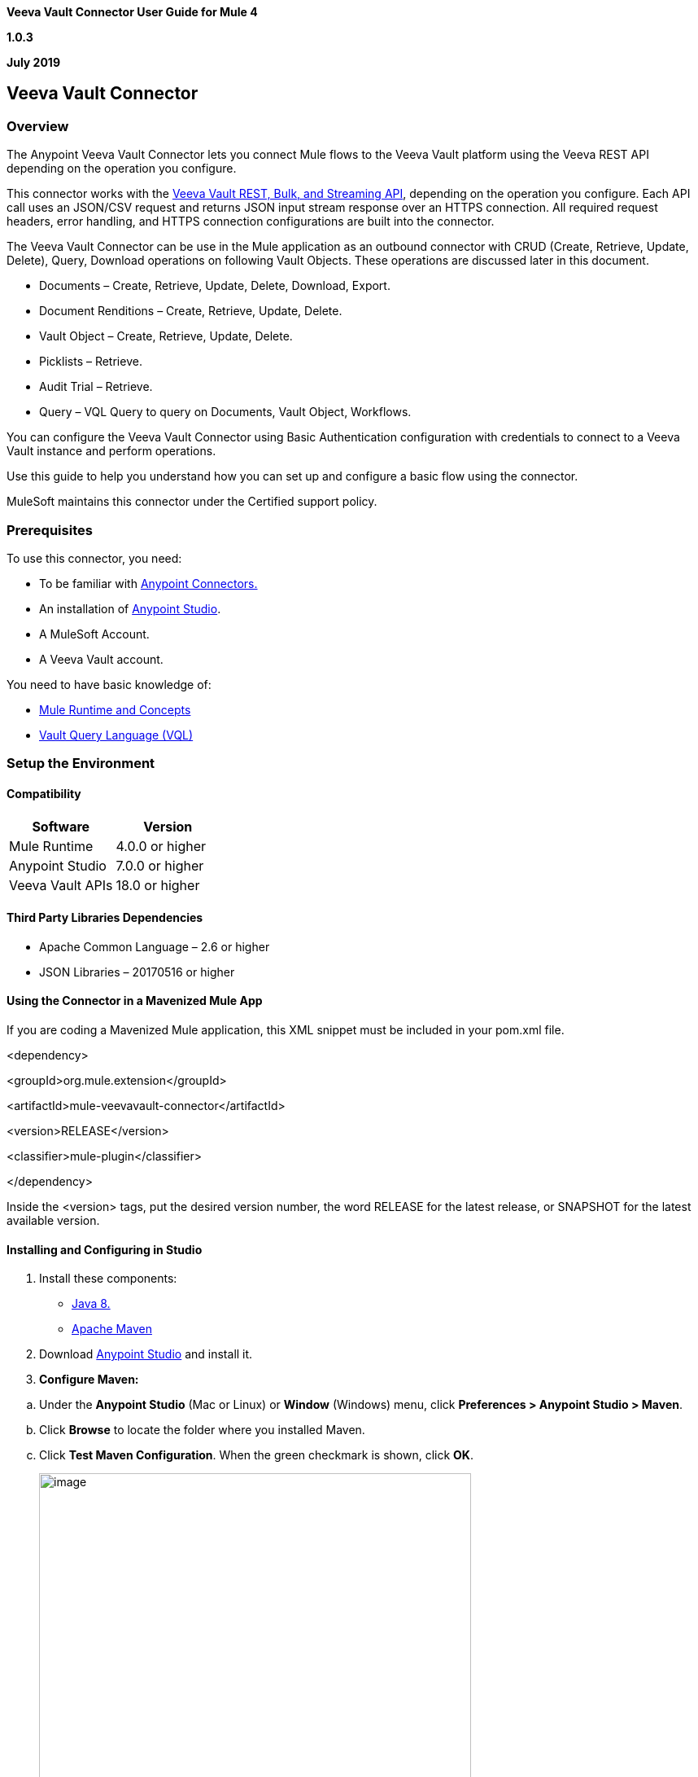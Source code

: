 *Veeva Vault Connector User Guide for Mule 4*

*1.0.3*

*July 2019*

== Veeva Vault Connector

=== Overview

The Anypoint Veeva Vault Connector lets you connect Mule flows to the Veeva Vault platform using the Veeva REST API depending on the operation you configure.

This connector works with the https://developer.veevavault.com/api/19.1/#authentication[Veeva Vault REST, Bulk, and Streaming API], depending on the operation you configure. Each API call uses an JSON/CSV request and returns JSON input stream response over an HTTPS connection. All required request headers, error handling, and HTTPS connection configurations are built into the connector.

The Veeva Vault Connector can be use in the Mule application as an outbound connector with CRUD (Create, Retrieve, Update, Delete), Query, Download operations on following Vault Objects. These operations are discussed later in this document.

* Documents – Create, Retrieve, Update, Delete, Download, Export.
* Document Renditions – Create, Retrieve, Update, Delete.
* Vault Object – Create, Retrieve, Update, Delete.
* Picklists – Retrieve.
* Audit Trial – Retrieve.
* Query – VQL Query to query on Documents, Vault Object, Workflows.

You can configure the Veeva Vault Connector using Basic Authentication configuration with credentials to connect to a Veeva Vault instance and perform operations.

Use this guide to help you understand how you can set up and configure a basic flow using the connector.

MuleSoft maintains this connector under the Certified support policy.

=== Prerequisites

To use this connector, you need:

* To be familiar with https://docs.mulesoft.com/release-notes/connector/anypoint-connector-release-notes#mule_4[Anypoint Connectors.]
* An installation of https://docs.mulesoft.com/studio/7.3/to-download-and-install-studio[Anypoint Studio].
* A MuleSoft Account.
* A Veeva Vault account.

You need to have basic knowledge of:

* https://docs.mulesoft.com/mule-runtime/4.2/[Mule Runtime and Concepts]
* https://developer.veevavault.com/vql/#introduction-to-vault-queries[Vault Query Language (VQL)]

=== Setup the Environment

==== Compatibility

[cols=",",options="header",]
|===
|*Software* |*Version*
|Mule Runtime |4.0.0 or higher
|Anypoint Studio |7.0.0 or higher
|Veeva Vault APIs |18.0 or higher
|===

==== Third Party Libraries Dependencies

* Apache Common Language – 2.6 or higher
* JSON Libraries – 20170516 or higher

==== Using the Connector in a Mavenized Mule App

If you are coding a Mavenized Mule application, this XML snippet must be included in your pom.xml file.

<dependency>

<groupId>org.mule.extension</groupId>

<artifactId>mule-[.underline]#veevavault#-connector</artifactId>

<version>RELEASE</version>

<classifier>mule-[.underline]#plugin#</classifier>

</dependency>

Inside the <version> tags, put the desired version number, the word RELEASE for the latest release, or SNAPSHOT for the latest available version.

==== Installing and Configuring in Studio

[arabic]
. Install these components:

* https://www.oracle.com/technetwork/java/javase/downloads/jdk8-downloads-2133151.html[Java 8.]
* https://maven.apache.org/download.cgi[Apache Maven]

[arabic, start=2]
. Download https://docs.mulesoft.com/studio/7.3/to-download-and-install-studio[Anypoint Studio] and install it.
. *Configure Maven:*

[loweralpha]
. Under the *Anypoint Studio* (Mac or Linux) or *Window* (Windows) menu, click *Preferences > Anypoint Studio > Maven*.
. Click *Browse* to locate the folder where you installed Maven.
. Click *Test Maven Configuration*. When the green checkmark is shown, click *OK*.
+
image:media/user-guide/image2.png[image,width=531,height=386]

[arabic, start=4]
. *Install the Connector from https://docs.mulesoft.com/exchange/[Anypoint Exchange].*

[loweralpha]
. In Anypoint Studio, click the Exchange icon image:media/user-guide/image3.png[image,width=19,height=18] in the taskbar.
. Click *Login* in the Exchange popup and Sign in.
+
*Note:* To complete this step, you must have a Mulesoft account. You can create an account on the https://anypoint.mulesoft.com/login/#/signin[Mulesoft Sign up] page.
. Enter _Veeva Vault_ in the search box and hit Enter.
. Click *Veeva Vault* Connection and then click Install
. Follow the remaining instructions to complete the installation of the connector.
. In Anypoint Studio click Help > Installation Details.
. Verify Veeva Vault connector appears in the list of installed software.
+
*Note:* The steps in the version of Anypoint Studio on your system might be different to the ones described here.

For information about installing connectors, see https://docs.mulesoft.com/connectors/[Installing Connectors]

When Studio has an update, a message displays in the lower right corner, which you can click to install the update.

==== Configuration:

You can configure the connector to connect to Veeva Vault using *Basic Authentication*

*Basic Authentication*

[arabic]
. Drag and drop the any of connector operation to the Studio Canvas.
. Click on icon image:media/user-guide/image4.png[image,width=21,height=21] of Connector configuration to create global element for the connector configurations.
+
image:media/user-guide/image5.png[image,width=601,height=54]
. Set these fields:

*Username Password Authentication:*

image:media/user-guide/image6.png[image,width=579,height=183]

[cols=",",options="header",]
|===
|*Field* |*Description*
|*Name* |Enter a name for this configuration to reference it later.
|*Vault URL* |Enter Veeva Vault instance URL.
|*Username* |Enter the Veeva Vault instance username.
|*Password* |Enter the corresponding password.
|*Version* |Enter the Veeva Vault instance version (e.g: v19.1)
|*Client Id* |Enter Client Id in format mulesoft-\{organisation}-\{server}-connector to send with each request in header for tracking purpose. E.g : mulesoft-abcpharma-clinicalprod-connector
|===

In the images above, the placeholder values refer to a configuration file placed in the folder (src/main/resources) of your project. You can either hardcode your credentials into the global configuration properties or reference a configuration file that contains these values. For simpler maintenance and better re-usability of your project, Mule recommends that you use a configuration file. Keeping these values in a separate file is useful if you need to deploy to different environments, such as production, development, and QA, where your access credentials differ. E.g. Below is an example snippet of configuration.yaml file under folder (src/main/resources/config)

--------------------
	#Veeva Vault details
	veeva:
		vaultURL: "https://xxxx-xxxx.veevavault.com"
		username: "someone@example.com"
		password: "xxxxxxx"
		version : "v19.1"
		clientId: "veeva-clinical-mulesoft-connector"
--------------------	

The Connection Configuration will do Basic Authentication which will accept required parameters – Vault URL, Username, Password to perform connection with Veeva Vault instance to retrieve Session. The retrieved session will be used for each operation configured in Mule application for sending request.

*Burst API Limit Exceed Profile:*

The Burst API limit exceed profile configuration (*Connector Configuration > Advanced Tab*) to act upon if Burst API limit of Veeva Vault API is exceeded or reach threshold configure.

By default, this option is enabled. If Burst API Limit Exceed Profile is enabled, then connector will evaluate Veeva APIs response header (*X-VaultAPI-BurstLimitRemaining*) value with API Limit threshold specified value. At Vault API burst limit remaining value exceed or reach this threshold value, the connector will wait for specified Wait time to roll over the Burst Limit Remaining in 5 minutes window.

Below is an example from the application logs showing a warning message at *2019-06-06 10:34:45,096* and subsequently waiting for *5 minutes* before re-running as shown in the next message after 5 minutes at *2019-06-06 10:39:45,098.*

--------------------

WARN 2019-06-06 10:34:45,096 [[MuleRuntime].io.27: [veevavault-connector-demo].get-documents-operationFlow.BLOCKING @2dd2ffaf] [event: 99716950-8818-11e9-90e2-d61515f42856] org.mule.extension.veevavault.internal.service.HttpRequestService: Burst API Limit remaining calls [1997] has exceeded/reached an API Limit Profile threshold set as [1997]. As per API Limit Profile, Veeva Vault Connector will wait for [5] MINUTES.

WARN 2019-06-06 10:39:45,098 [[MuleRuntime].io.27: [veevavault-connector-demo].get-documents-operationFlow.BLOCKING @2dd2ffaf] [event: 99716950-8818-11e9-90e2-d61515f42856] org.mule.extension.veevavault.internal.operations.VeevaVaultOperations: Properties or Fields is not available for api [/api/v18.2/metadata/objects/documents/types/site_management__c] , will use input list [[name__v, type__v, subtype__v, classification__v, lifecycle__v, status__v, study__v, product__v, id]] if configured to build VQL query

INFO 2019-06-06 10:39:45,098 [[MuleRuntime].io.27: [veevavault-connector-demo].get-documents-operationFlow.BLOCKING @2dd2ffaf] [event: 99716950-8818-11e9-90e2-d61515f42856] org.mule.extension.veevavault.internal.pagination.GetDocumentsPagingProvider: Query Build :: SELECT name__v, type__v, subtype__v, classification__v, lifecycle__v, status__v, study__v, product__v, id FROM documents WHERE name__v= 'F22611234--6764'

INFO 2019-06-06 10:39:46,024 [[MuleRuntime].io.27: [veevavault-connector-demo].get-documents-operationFlow.BLOCKING @2dd2ffaf] [event: 99716950-8818-11e9-90e2-d61515f42856] org.mule.extension.veevavault.internal.service.HttpRequestService: Response received for sync http request :: 'https://[vault-domain]/api/v18.2/query?q=SELECT+name__v%2C+type__v%2C+subtype__v%2C+classification__v%2C+lifecycle__v%2C+status__v%2C+study__v%2C+product__v%2C+id+FROM+documents+WHERE+name__v%3D+%27F22611234--6764%27++LIMIT+1000+OFFSET+0' in 925 milliseconds.

--------------------

image:media/user-guide/image7.png[image,width=557,height=126]

[cols=",",options="header",]
|===
|*Field* |*Description*
|*API Limit Threshold* |Enter API threshold limit that Veeva API Burst limit reached or exceed this threshold, connector will wait for specified wait time. Default is 200.
|*Wait Time* |Enter Wait time for connector to wait if API Limit threshold is reached or exceeded. Default is 5 mins.
|*Time Unit* |Select time unit for wait time. Default is MINUTES.
|===

*Daily API Limit Exceed Profile:*

The Daily API limit exceed profile configuration (*Connector Configuration > Advanced Tab*) to act upon if Daily API limit of Veeva Vault API is exceeded or reach threshold configure. The Daily limit is the total numbers of API calls within any 24-hour window on a daily rolling basis.

By default, this option is enabled. If the Daily API Limit Exceed Profile is enabled, then connector will evaluate Veeva APIs response header (*X-VaultAPI-DailyLimitRemaining*) value with API Limit threshold specified value, the connector will throw an exception indicating the Daily API Limit is exceeded, the exception will continue for each and every jobs/request created until daily limit is reset or roll over next day.

Below is an example logs recorded which shows warning at *2019-06-06 10:47:31,698,* then an error is thrown at *2019-06-06 10:47:31,699.*

--------------------

WARN 2019-06-06 10:47:31,698 [[MuleRuntime].io.44: [veevavault-connector-demo].get-documents-operationFlow.BLOCKING @108e7f43] [event: 624cfa50-881a-11e9-90e2-d61515f42856] org.mule.extension.veevavault.internal.service.HttpRequestService: Veeva Daily API Limit remaining calls [10000] has exceeded/reached an Daily API Limit Profile threshold set as [10000]. As per API Limit Profile, Veeva Vault Connector will throw an exception.

ERROR 2019-06-06 10:47:31,699 [[MuleRuntime].io.44: [veevavault-connector-demo].get-documents-operationFlow.BLOCKING @108e7f43] [event: 624cfa50-881a-11e9-90e2-d61515f42856] org.mule.extension.veevavault.internal.service.HttpRequestService: Exception caught while processing Sync request ::: https://xxxxx-xxxxx.veevavault.com/api/v19.1/metadata/vobjects/site__v, Exception ::: \{"responseStatus":"FAILURE","errors":[\{"type":"API_LIMIT_EXCEED","message":"The Veeva Vault Connector has reached/exceeded daily API limit remaining calls [10000]. The configured daily api limit threshold is (10000)"}]}

ERROR 2019-06-06 10:47:31,767 [[MuleRuntime].io.44: [veevavault-connector-demo].get-documents-operationFlow.BLOCKING @108e7f43] [event: 624cfa50-881a-11e9-90e2-d61515f42856] org.mule.runtime.core.internal.exception.OnErrorPropagateHandler:

**********************************************************************************

Message : An error occurred from the Veeva Vault API.

Error Code: API_LIMIT_EXCEED.

Original Error Message: The Veeva Vault Connector has reached/exceeded daily API limit remaining calls [10000]. The configured daily api limit threshold is (10000).

Error type : VEEVAVAULT:API_LIMIT_EXCEED

**********************************************************************************
--------------------

image:media/user-guide/image8.png[image,width=560,height=80]

[cols=",",options="header",]
|===
|*Field* |*Description*
|*API Limit Threshold* |Enter API threshold limit that Veeva API Burst limit reached or exceed this threshold, connector will wait for specified wait time. Default is 10000.
|===

*Response Timeout:*

The maximum time in milliseconds that the connector will wait for the Veeva Vault response. If time elapse will throw Timeout Exception. By default, is 10,000 milliseconds.

image:media/user-guide/image9.png[image,width=558,height=31]

[cols=",",options="header",]
|===
|*Field* |*Description*
|*Response Timeout* |Enter timeout value for connector to wait for response from Veeva Vault instance. Default is 30 seconds.
|===

=== Use the Connector in a Mule Flow:

Following are the list of operations with the connector:

*Documents*

* link:#create-documents[*Create Documents*]
* link:#get-documents[*Get Documents*]
* link:#delete-documents[*Delete Documents*]
* link:#update-documents[*Update Documents*]
* link:#download-document[*Download Document*]
* link:#export-documents[*Export Documents*]

*Document Renditions*

* link:#create-document-renditions[*Create Document Renditions*]
* link:#get-document-renditions[*Get Document Renditions*]
* link:#delete-document-renditions[*Delete Document Renditions*]

*Vault Objects*

* link:#create-object-records[*Create Object Records*]
* link:#get-object-records[*Get Object Records*]
* link:#delete-object-records[*Delete Object Records*]
* link:#update-object-records[*Update Object Records*]

*VQL Query*

* link:#query[*Query*]

*Picklists*

* link:#get-picklists[*Get Picklists*]

*Audit*

* link:#get-audit-details[*Get Audit Details*]

==== Create Documents

The Create Documents operation allows to create single or multiple document(s) with provided document metadata in CSV or JSON format. Make sure you have uploaded document files on Vault FTP server location for document content to attach with created documents.

*Configurations:*

*Connector Configuration:*

image:media/user-guide/image5.png[image,width=601,height=54]

Follow the instructions mentioned in *link:#configuration[Connector Configuration]*

*Operation Configuration:*

image:media/user-guide/image10.png[image,width=601,height=90]

[cols=",",options="header",]
|===
|Field |Description
|*Metadata Format* |Select CSV or JSON option to accept document metadata in specified format.
|*Document Metadata* |Document Metadata payload with required metadata either in CSV or JSON format. Make sure payload would be in format as specified in Metadata format field.
|*Input* a|
You can find following list of document metadata required to create document(s) on vault. Make sure payload should have mandatory metadata as per vault.

image:media/user-guide/image11.png[image,width=283,height=326]

|*Output* a|
You can find create documents operation output status or response from vault.

image:media/user-guide/image12.png[image,width=297,height=213]

|===

==== Get Documents

The Get Documents operation allows to retrieve document details based on document type, subtype and classification selected. Using selected type, subtype and classification it fetches document properties metadata and builds VQL queries dynamically. The VQL query is then executed on Vault to retrieve document details. Place For-Each/Splitter element after this Operation to fetch each document data (page) sequentially.

Note – The output of the operation would be in pagination mechanism, please refer to link:#streaming-and-pagination[*Streaming and Pagination*] for more details.

The document type, subtype and classification are optional, if none are selected then document properties metadata are fetched using API (*/api/\{version}/metadata/objects/documents/properties*) and VQL Query is built based on document metadata properties added/inserted in Document Properties list, if metadata properties are not provided then all queryable document properties is used in VQL and executed.

*Configurations:*

*Connector Configuration:*

image:media/user-guide/image5.png[image,width=601,height=54]

Follow the instructions mentioned in *link:#configuration[Connector Configuration]*

*Operation Configuration:*

image:media/user-guide/image13.png[image,width=601,height=356]

[cols=",",options="header",]
|===
|Fields |Description
|*Type (Optional)* |Click on icon image:media/user-guide/image14.png[image,width=22,height=22] to retrieve Document Types from vault. Select a document type from the list to retrieve document properties.
|*Subtype (Optional)* |Click on icon image:media/user-guide/image14.png[image,width=22,height=22] to retrieve Document Subtypes from vault. Select a document subtype from the list to retrieve document properties.
|*Classification (Optional)* |Click on icon image:media/user-guide/image14.png[image,width=22,height=22] to retrieve Document Classification from vault. Select a document classification from the list to retrieve document properties.
|*Document Properties (Optional)* |Insert document properties as per business requirement and these properties will be used to build a VQL query to execute on vault.
|*WHERE Clause* |Insert a https://developer.veevavault.com/vql/#introduction-to-vault-queries[VQL] WHERE clause (without using keyword WHERE) conditions as per business requirement and it will be appended to dynamically to build VQL query to execute on vault. *E.g classification__v = ‘study_set_up_worksheet__c’*
|*Fetch Size* |Provide number of records per page. Default is 100.
|*Batch Size* |Provide number of pages per batch. Default is 10.
|*Input* |N/A
|*Output* a|
You can find list of queryable document properties retrieved from vault. If document properties list is provided, then specified properties detail would retrieve and result in operation output. Default would be list of all queryable properties.

image:media/user-guide/image15.png[image,width=288,height=313]

|===

==== Delete Documents

The Delete Documents operation allows to delete document single or multiple document(s) with bulk API using CSV or JSON format input metadata.

*Configurations:*

*Connector Configuration:*

image:media/user-guide/image5.png[image,width=601,height=54]

Follow the instructions mentioned in *link:#configuration[Connector Configuration]*

*Operation Configuration:*

image:media/user-guide/image16.png[image,width=601,height=90]

[cols=",",options="header",]
|===
|Field |Description
|*Metadata Format* |Select CSV or JSON option to accept document metadata in specified format.
|*Document Metadata* |Document Metadata payload with required metadata either in CSV or JSON format.
|*Input* a|
You can find following list of document metadata required to delete document(s) on vault.

image:media/user-guide/image17.png[image,width=301,height=55]

|*Output* a|
You can find delete documents operation output status or response from vault.

image:media/user-guide/image18.png[image,width=300,height=147]

|===

==== Update Documents

The Update Documents operation allows to update bulk document(s) with provided editable metadata in payload either in CSV or JSON format.

*Configurations:*

*Connector Configuration:*

image:media/user-guide/image5.png[image,width=601,height=54]

Follow the instructions mentioned in *link:#configuration[Connector Configuration]*

*Operation Configuration:*

image:media/user-guide/image19.png[image,width=601,height=95]

[cols=",",options="header",]
|===
|Field |Description
|*Metadata Format* |Select CSV or JSON option to accept document metadata in specified format.
|*Document Metadata* |Document Metadata payload with required editable metadata either in CSV or JSON format. Make sure payload would be in format as specified in Metadata format field.
|*Input* a|
You can find following list of editable document metadata to update document(s) on vault. Make sure payload should have only editable metadata as per vault.

image:media/user-guide/image20.png[image,width=286,height=343]

|*Output* a|
You can find create documents operation output status or response from vault.

image:media/user-guide/image21.png[image,width=303,height=148]

|===

==== Download Document

The Download Document allows to download latest or specified version of document file from vault and save to specified file system path.

*Configurations:*

*Connector Configuration:*

image:media/user-guide/image5.png[image,width=601,height=54]

Follow the instructions mentioned in *link:#configuration[Connector Configuration]*

*Operation Configuration:*

image:media/user-guide/image22.png[image,width=536,height=160]

[cols=",",options="header",]
|===
|Field |Description
|*Document Id* |Provide document Id whose document file need to download.
|*File Path* |Provide an absolute directory path at which downloaded file will be save.
|*Major version* |Optional, if not provided latest version is download otherwise specified version.
|*Minor version* |Optional, if not provided latest version is download otherwise specified version.
|*Lock Document* |Set to true to Check Out this document before retrieval. Default is false.
|===

==== Export Documents

An Export Documents operation allows to query a set of documents for export to your vault’s FTP Staging server. It is recommended to use Export Documents operation is separate asynchronous flow using Async Scope and passing payload with document ids. Using asynchronously the operation executes in separate flow thread, will wait for specified polling interval to poll the Job status until it gets successful while the main flow continues its process.

The exported documents are stored on FTP Staging area in folder hierarchy structure – *\{root}/\{userId}/\{jobId}/\{documentIds}/\{versions}.* For example, following is job status response:

--------------------
	{
		"data": {
		"run_end_date": "2019-05-22T10:48:57.000Z",
		"run_start_date": "2019-05-22T10:48:56.000Z",
		"method": "POST",
		"links": [
			{
				"method": "GET",
				"rel": "self",
				"href": "/api/v18.2/services/jobs/34931",
				"accept": "application/json"
			}
		],
		"id": 34931,
		"created_date": "2019-05-22T10:48:55.000Z",
		"created_by": 2888511,
		"status": "SUCCESS"
		},
		"responseStatus": "SUCCESS"
	}
--------------------

The above example shows *‘id’* (which is a JobId) and *‘created_by’* (which is an userId), so folder path on staging server would be like *– \{root}/34931/u2888511/\{documentIds}/\{versions}.*

*root* – Its root location of staging server.

*userId* – It’s a *created_by* prefix with ‘*u*’. In above case is *u2888511.*

*jobId* – It’s an ‘*id’.* In above case is *34931.*

*documentIds –* The N number of folders with name as documentIds which are passed to export documents operation. The number of folders would be number of documentIds sent to export documents operation.

*versions –* A version folders with name as document versions number and can be multiple version folders associated with document.

*Configurations:*

*Connector Configuration:*

image:media/user-guide/image5.png[image,width=601,height=54]

Follow the instructions mentioned in *link:#configuration[Connector Configuration]*

*Operation Configuration:*

image:media/user-guide/image23.png[image,width=601,height=221]

[cols=",",options="header",]
|===
|Field |Description
|*Metadata Format* |Select CSV or JSON option to accept metadata document Id in specified format.
|*Document Metadata* |Document Metadata payload contains document Ids in either in CSV or JSON format. Make sure payload would be in format as specified in Metadata format field.
|*Source* |Optional, to exclude source files set to false. Default is true.
|*Renditions* |Optional, to include renditions set to true. Default is false.
|*All Versions* |Optional, to include all versions or latest version set to true. Default is false.
|*Polling Interval* |Optional, to polls vault at specified interval in seconds until job is successful. Default is 10 seconds.
|*Input* a|
You can find following input document metadata required to export document(s) from vault to FTP staging server. Make sure payload should have mandatory metadata as per vault.

image:media/user-guide/image24.png[image,width=297,height=90]

|*Output* a|
You can find export documents job status response under output tab.

image:media/user-guide/image25.png[image,width=288,height=256]

|===

==== Create Document Renditions:

The Create Document Renditions operation allows to add document renditions in bulk. Your vault must be in Migration Mode before using this operation. It takes maximum CSV input data of size 1GB with value in standard UTF-8 encoded.

*Configurations:*

*Connector Configuration:*

image:media/user-guide/image5.png[image,width=601,height=54]

Follow the instructions mentioned in *link:#configuration[Connector Configuration]*

*Operation Configuration:*

image:media/user-guide/image10.png[image,width=601,height=90]

[cols=",",options="header",]
|===
|Field |Description
|*Metadata Format* |Select CSV or JSON option to accept document metadata in specified format.
|*Document Metadata* |Document Metadata payload with required metadata either in CSV or JSON format. Make sure payload would be in format as specified in Metadata format field.
|*Input* a|
You can find following list of document metadata required in payload under Input tab of operation.

image:media/user-guide/image26.png[image,width=280,height=188]

|*Output* a|
You can find following operation output or response under Output tab.

image:media/user-guide/image27.png[image,width=283,height=202]

|===

==== Get Document Renditions

The Get Document Renditions operation allows to retrieve document renditions detail.

*Configurations:*

*Connector Configuration:*

image:media/user-guide/image5.png[image,width=601,height=54]

Follow the instructions mentioned in *link:#configuration[Connector Configuration]*

*Operation Configuration:*

image:media/user-guide/image28.png[image,width=601,height=61]

[cols=",",options="header",]
|===
|Field |Description
|*Document Metadata* |Document Id in payload either in CSV or JSON format.
|*Input* a|
You can see document Id required in payload under Input tab of operation to retrieve document renditions details

image:media/user-guide/image29.png[image,width=293,height=38]

|*Output* a|
You can find following operation output or response under Output tab.

image:media/user-guide/image30.png[image,width=300,height=145]

|===

==== Delete Document Renditions

The Delete Document Renditions operation allows to delete document renditions in bulk using CSV or JSON format input metadata.

*Configurations:*

*Connector Configuration:*

image:media/user-guide/image5.png[image,width=601,height=54]

Follow the instructions mentioned in *link:#configuration[Connector Configuration]*

*Operation Configuration:*

image:media/user-guide/image16.png[image,width=601,height=90]

[cols=",",options="header",]
|===
|Field |Description
|*Metadata Format* |Select CSV or JSON option to accept document metadata in specified format.
|*Document Metadata* |Document Metadata payload with required metadata either in CSV or JSON format.
|*Input* a|
You can find following list of document metadata required to create document(s) on vault. Make sure payload should have mandatory metadata as per vault.

image:media/user-guide/image31.png[image,width=283,height=122]

|*Output* a|
You can find delete document renditions operation output status or response from vault.

image:media/user-guide/image32.png[image,width=285,height=208]

|===

==== Create Object Records

The Create Object Records operation allows to create bulk object records for selected vault object with provided object metadata in CSV or JSON format.

*Configurations:*

*Connector Configuration:*

image:media/user-guide/image5.png[image,width=601,height=54]

Follow the instructions mentioned in *link:#configuration[Connector Configuration]*

*Operation Configuration:*

image:media/user-guide/image33.png[image,width=601,height=112]

[cols=",",options="header",]
|===
|Field |Description
|*Object Name* |Click on icon image:media/user-guide/image14.png[image,width=22,height=22] to retrieve vault object list. Select the object name from the list to create records for selected object.
|*Metadata Format* |Select CSV or JSON option to accept object metadata in specified format.
|*Object Metadata* |Object fields payload with required metadata either in CSV or JSON format. Make sure payload would be in format as specified in Metadata format field.
|*Input* a|
You can find following list of object metadata required to create object records.

image:media/user-guide/image34.png[image,width=283,height=330]

|*Output* a|
You can find operation output or response retrieved from vault for an object records created.

image:media/user-guide/image35.png[image,width=296,height=163]

|===

==== Get Object Records

The Get Object Records operation allows to retrieve object records detail using object metadata fields to build a VQL query dynamically and execute on vault to get Object details. Place For-Each/Splitter element after this Operation to fetch each object records (page) sequentially.

Note – The output of the operation would be in pagination mechanism, please refer to link:#_Streaming_and_Pagination[Streaming and Pagination] for more details.

*Configurations:*

*Connector Configuration:*

image:media/user-guide/image5.png[image,width=601,height=54]

Follow the instructions mentioned in *link:#configuration[Connector Configuration]*

*Operation Configuration:*

image:media/user-guide/image36.png[image,width=601,height=297]

[cols=",",options="header",]
|===
|Fields |Description
|*Vault Object* |Click on icon image:media/user-guide/image14.png[image,width=22,height=22] to retrieve vault objects list from vault. Select an object from the list to retrieve object records detail.
|*Object Fields (Optional)* |Insert object fields as per business requirement and these fields will be used to build a VQL query to execute on vault.
|*WHERE Clause* |Insert a https://developer.veevavault.com/vql/#introduction-to-vault-queries[VQL] WHERE clause (without using keyword WHERE) conditions as per business requirement and it will be appended to dynamically to build VQL query to execute on vault. *E.g study_country__v = ‘0SC000000000101’*
|*Fetch Size* |Provide number of records per page. Default is 100.
|*Batch Size* |Provide number of pages per batch. Default is 10.
|*Input* |N/A
|*Output* a|
You can find the list of object records fields to refer to add into Object fields list. If object fields list is provided, then specified fields detail returns as output. Default would be list of all fields.

image:media/user-guide/image37.png[image,width=282,height=306]

|===

==== Delete Object Records

The Delete Object Records operation allows to delete single or multiple object record(s) with bulk API using CSV or JSON format input metadata.

*Configurations:*

*Connector Configuration:*

image:media/user-guide/image5.png[image,width=601,height=54]

Follow the instructions mentioned in *link:#configuration[Connector Configuration]*

*Operation Configuration:*

image:media/user-guide/image33.png[image,width=601,height=112]

[cols=",",options="header",]
|===
|Field |Description
|*Object Name* |Click on icon image:media/user-guide/image14.png[image,width=22,height=22] to retrieve vault object list. Select the object name from the list to delete object records for selected object.
|*Metadata Format* |Select CSV or JSON option to accept document metadata in specified format.
|*Object Metadata* |Object fields payload with required metadata either in CSV or JSON format. Make sure payload would be in format as specified in Metadata format field.
|*Input* a|
You can find following list of object metadata required to delete object records.

image:media/user-guide/image38.png[image,width=300,height=70]

|*Output* a|
You can find operation output or response retrieved from vault for an object records deleted.

image:media/user-guide/image39.png[image,width=303,height=110]

|===

==== Update Object Records

The Update Object Records operation allows to update object records of specified vault object.

*Configurations:*

*Connector Configuration:*

image:media/user-guide/image5.png[image,width=601,height=54]

Follow the instructions mentioned in *link:#configuration[Connector Configuration]*

*Operation Configuration:*

image:media/user-guide/image33.png[image,width=601,height=112]

[cols=",",options="header",]
|===
|Field |Description
|*Object Name* |Click on icon image:media/user-guide/image14.png[image,width=22,height=22] to retrieve vault object list. Select the object name from the list to update object records of vault object.
|*Metadata Format* |Select CSV or JSON option to accept object metadata in specified format.
|*Object Metadata* |Object fields payload with required metadata either in CSV or JSON format. Make sure payload would be in format as specified in Metadata format field.
|*Input* a|
You can find following list of object metadata required to create object records.

image:media/user-guide/image40.png[image,width=283,height=346]

|*Output* a|
You can find object status of an object updated as an output or response retrieved from vault under output tab of operation.

image:media/user-guide/image41.png[image,width=281,height=112]

|===

==== Query

The Query Operation allows to execute specified VQL query on Vault and retrieve result in paginated data input stream. Place For-Each/Splitter after Query Operation to fetch each record in sequence order. Note - Do not specify LIMIT and OFFSET in VQL query. These parameters are incorporated internally.

Note – The output of the operation would be in pagination mechanism, please refer to link:#_Streaming_and_Pagination[Streaming and Pagination] for more details.

*Configurations:*

*Connector Configuration:*

image:media/user-guide/image5.png[image,width=601,height=54]

Follow the instructions mentioned in *link:#configuration[Connector Configuration]*

*Operation Configuration:*

image:media/user-guide/image42.png[image,width=601,height=286]

[cols=",",options="header",]
|===
|Field |Description
|*VQL Query* a|
Enter https://developer.veevavault.com/vql/#introduction-to-vault-queries[VQL] query to send it to Vault.

*Note -- Do not specify LIMIT and OFFSET in VQL query.*

|Input Parameters a|
The input parameters are to pass parameter(s) to VQL query dynamically. The parameters should be name-value pair, payload or variables value can be pass. Eg.

____
#[\{

'table': 'site__v',

}]
____

Default parameter is *#[\{}].*

|Fetch Size |Provide number of records per page. Default is 100.
|Batch Size |Provide number of pages per batch. Default is 10.
|Input |N/A
|Output a|
You can find the specified VQL query fields in output tab of operation. It returns specified VQL query result contains pagination data.

image:media/user-guide/image43.png[image,width=305,height=145]

|===

*Use Input Parameters to Protect VQL Queries*

*The Query operation is used to retrieve documents, object, workflow information from the Vault. The primary concept of this operation is to supply a VQL query and use DataWeave to supply the parameters:*

*In the above example, input parameters are supplied as key-value pairs, which you can create by embedding a DataWeave script. Those keys are used in conjunction with the semicolon character (:) to reference a parameter value by name. This is the recommended approach for using parameters in your VQL query.*

*The alternative is to directly write ` <veevavault:vql>SELECT id, name__v, study__v FROM documents WHERE name__v = #[payload] </veevavault:vql>`, but this is a very dangerous practice that is not recommended.*

*Advantages of using input parameters to configure the WHERE clause in a SELECT statement this way:*

* *The query becomes immune to VQL injection attacks.*
* *The connector can perform optimizations that are not possible otherwise, which improves the app’s overall performance.*

==== Get Picklists

The Get Picklists operation allows to retrieve all available picklist values configured on a picklist.

*Configurations:*

*Connector Configuration:*

image:media/user-guide/image5.png[image,width=601,height=54]

*Follow the instructions mentioned in link:#configuration[Connector Configuration]*

*Operation Configuration:*

image:media/user-guide/image44.png[image,width=601,height=60]

[cols=",",options="header",]
|===
|Field |Description
|Picklist Name (Optional) |Click on icon image:media/user-guide/image14.png[image,width=22,height=22] to retrieve picklists from vault. Select a picklist name from the list to retrieve picklist values.
|Input |N/A
|Output a|
You can find picklist values with name and label as an output of Get Picklists operation.

image:media/user-guide/image45.png[image,width=284,height=91]

|===

==== Get Audit Details

The Get Audit Detail operation allows to retrieve audit details for specified audit type.

Note – The output of the operation would be in pagination mechanism, please refer to link:#_Streaming_and_Pagination[Streaming and Pagination] for more details.

*Configurations:*

*Connector Configuration:*

image:media/user-guide/image5.png[image,width=601,height=54]

*Follow the instructions mentioned in link:#configuration[Connector Configuration]*

*Operation Configuration:*

image:media/user-guide/image46.png[image,width=601,height=168]

[cols=",",options="header",]
|===
|Field |Description
|Audit Type |Click on icon image:media/user-guide/image14.png[image,width=22,height=22] to retrieve audit types from vault. Select an audit type from the list whose audit details need to retrieve.
|Start date |Optional, specify start date to retrieve audit information. This date cannot be more than 30 days ago. Dates must be YYYY-MM-DDTHH:MM:SSZ format. Dates and times are in UTC. If time is not specified, it will default to midnight (T00:00:00Z) on the specified date.
|End date |Optional, specify end date to retrieve audit information. This date cannot be more than 30 days ago. Dates must be YYYY-MM- DDTHH:MM:SSZ format. Dates and times are in UTC. If time is not specified, it will default to midnight (T00:00:00Z) on the specified date.
|Fetch Size |Provide number of records per page. Default is 100.
|Batch Size |Provide number of pages per batch. Default is 10.
|Input |N/A
|Output a|
The following selected audit type details retrieved from vault in pagination format. Make sure to use For each / Splitter to fetch each record.

image:media/user-guide/image47.png[image,width=282,height=232]

|===

=== Streaming and Pagination

All the operations (except Download Document) in connector returns an InputStream as payload with respective results based on operation output. Because of an InputStream is returned as payload Mule by default applies Streaming Strategies, please refer to https://docs.mulesoft.com/mule-runtime/4.2/streaming-about[Mule Streaming Strategies] in more details. You can find streaming strategies configuration in *Advanced* tab of connector operations.

image:media/user-guide/image48.png[image,width=601,height=124]

The following operations in connector provides pagination mechanism based on Mule standard pagination.

* link:#get-documents[Get Documents]
* link:#get-object-records[Get Object Records]
* link:#query[Query]
* link:#get-audit-details[Get Audit Details]

While using these above paginated operations make sure to place For-Each/Splitter to retrieve each object (metadata’s in JSON format) at a time. The pagination operations have fields – *Fetch Size and Batch Size.*

* *Fetch Size:* The Fetch Size is a limit number of records that can be retrieve in a page. The operation would return the pages with fetch size number of JSON object records. Note, in some cases, Veeva API’s auto-calculate fetch size (number of records on each page) based on record size accumulated exceed the standard record size. The operation will return calculated records on each page.
* *Batch Size:* The Batch Size is number of pages it would return in each batch and each page will have fetch size number of records. The operation would return number of records (metadata’s in JSON format) per batch is calculated as below, *e.g*.:
+
Fetch Size set as *1000*
+
Batch Size set as *10*
+
Total records in vault say has *100,000* records then
+
Number of pages = Total records/Fetch Size
+
= 100000/1000
+
= 100 pages.
+
Number of pages per batch = Number of pages/Batch Size
+
= 100/10
+
= 10 pages per batch.
+
Number of Records per batch = Number of pages per batch * Fetch Size
+
= 10 * 1000
+
= 10,000 records.
+
Therefore, Number of records return per batch would be 10,000 records.
+
The repeatable streams measure the buffer size in byte measurements, when handling objects the runtime measures the buffer size using instance counts.
+
In non-repeatable stream connector operation would returns stream as number of records per batch and in repeatable stream would returns all records in once, so when calculating the in-memory buffer size for repeatable auto-paging, you need to estimate how much memory space each instance takes to avoid running out of memory.

=== Demo Projects

The demo project we provide can be a starting point for your MuleSoft project. The demo project contains sample flows for these operations:

[cols=",,,",options="header",]
|===
|*Operations* |*Description* |*Use Case Template* |*Sample Code*
|Create Documents |Create Document operation creates document(s) on vault. Use this option when you want to create documents in bulk with document metadata received from external source. The documents created status is inserted into – Database. However, you can trigger to external source etc. |FileSystem to VeevaVault |link:#create-documents-example[Create Documents]
|Get Documents |Get Documents operations retrieves document details. Use this option when you want to retrieve document details based on type, subtype, classification document properties and VQL query. The document details retrieved in pagination and in order to fetch each record a For-Each element is added which will transform insert records into database. However, you can trigger to external source etc. |VeevaVault to FileSystem |link:#get-documents-example[Get Documents]
|Delete Documents |Delete Documents operation deletes documents from vault. Use this option when you want to delete documents in bulk using document Id received from external source. The documents deleted status is stored into file system. However, you can trigger/insert to external source. | |link:#delete-documents-example[Delete Documents]
|Update Documents |Update Document operation update document(s) on vault. Use this option when you want to update documents in bulk with editable document metadata received from external source. The documents updates status is stored into file system. However, you can trigger to external source etc. | |link:#update-documents-example[Update Documents]
|Create Document Renditions |Create Document Renditions operation creates document renditions on vault. Use this option when you want to create document renditions with document metadata received from external source. The document renditions created status is written into file system. However, you can store into any other entities like – Database, Trigger to external source etc. | |link:#create-document-renditions-example[Create Document Renditions]
|Get Document Renditions |Get Document Renditions operation retrieves renditions details of particular document. | |link:#_Get_Document_Renditions_2[Get Document Renditions]
|Create Object Records |Create Object Records operation creates object records of specified object in vault. Use this option when you want to create object records in bulk using object metadata received from external source. The object records created status is inserted into – Database. However, you can trigger to external source etc. |FileSystem to VeevaVault |link:#create-object-records-example[Create Object Records]
|Get Object Records |Get Object Records operation retrieves object details. Use this option when you want to retrieve object details based on object name. The object details retrieved in pagination and in order to fetch each records a For-Each element is added which will transform and insert records into database. However, you can trigger to external source etc. |VeevaVault to FileSystem |link:#_Get_Object_Records_3[Get Object Records]
|Update Object Records |Update Object Records operation updates object records of specified object in vault. Use this option when you want to update object records in bulk using object metadata received from external source. The object records updated status is stored into file system. However, you can trigger to external source etc. | |link:#update-object-records-example[Update Object Records]
|Query |Query operation to execute VQL query on vault. Use this option when you want to retrieve document, object and workflow details using VQL query. The VQL query response retrieved in pagination and in order to fetch each records a For-Each element is added which will transform and store data into file system. However, you can trigger to external sources etc. For more details on VQL please refer Veeva https://developer.veevavault.com/vql/#introduction-to-vault-queries[Vault Query Language (VQL)]. | |link:#_Query_Example[Query]
|Get Audit Details |Get Audit Details operation retrieve audit details of specified audit type. Use this option when you want to retrieve audit details of an audit type. The Audit details response retrieved in pagination and in order to fetch each records a For-Each element is added which will transform and store data into file system. However, you can trigger to external sources etc. | |link:#get-audit-details-example[Get Audit Details]
|===

*To use the demo project:*

* You must know about basic concept of Veeva Vault.
* You must know about Veeva https://developer.veevavault.com/vql/#introduction-to-vault-queries[Vault Query Language (VQL)]
* You must know Mule concepts, flow, Anypoint Studio and connectors – HTTP, Database, File. Refer to https://docs.mulesoft.com/connectors/[MuleSoft Documentation]
* You must have access to Veeva Vault instance for connector configurations:

* *Username*
* *Password*
* *Vault URL*
* *Vault version*
* *Vault Client Id (This is custom Id in format - \{company}-\{organization}-\{server}-\{component})*

* You must know about https://docs.mulesoft.com/studio/7.3/[Anypoint Studio] on how to create Mule projects.

==== Create Documents Example

To create Mule flow, follow these instructions:

* Drag and drop HTTP Listener from Mule palette to project canvas.
* Configure HTTP Listener as per your environment.
* Drag Database Select operation to fetch document metadata from table.
* Configure Database connector configuration with credentials details.
* Drag Flow Reference element to reference Sub Flow – upload-files-on-vault-ftp-server.
* Drag Transform Message component to transform document metadata in CSV format.
* Drag Create Documents operation from Veeva Vault Connector palette.
* Configure Veeva Vault connection configuration with username, password, vault url, vault version, vault client Id.
* Drag Database Bulk Insert operation to insert document created status data into table
* Drag Logger element to log information in console or log file.
* Create Sub-Flow with Logger to log information.
* For-Each element containing Read file operation and FTPS Write operation to write file on vault FTP server.
* Configure FTPS connector configuration with vault FTP server credentials details

image:media/user-guide/image49.png[image,width=601,height=193]

image:media/user-guide/image50.png[image,width=578,height=135]

*Example XML code:*

*create-documents-operationsFlow*

<flow name=__"create-documents-operationFlow"__ doc:id=__"98fe428d-3961-41e9-afaf-1cbe2b38dee5"__ >

<http:listener doc:name=__"Listener"__ doc:id=__"0ea1fb76-ca56-4b78-b1ae-de8962e737b6"__ config-ref=__"HTTP_Listener_config"__ path=__"/create-documents"__/>

<db:select doc:name=__"Select"__ doc:id=__"e5af2ee1-faf6-4397-aea8-7df1ca873abb"__ config-ref=__"Database_Config"__>

<db:sql >SELECT * FROM [.underline]#createdocuments#</db:sql>

</db:select>

<flow-ref doc:name=__"Flow Reference"__ doc:id=__"3bf8061f-c536-463f-bb98-e0d722289c73"__ name=__"upload-files-on-vault-ftp-server"__/>

<ee:transform doc:name=__"Transform Message"__ doc:id=__"ac21fdf2-9117-4201-a595-907e4dd1ea12"__ >

<ee:message >

<ee:set-payload ><![CDATA[%dw 2.0

output application/csv headerLineNumber = 0 , header = true

---

payload map ( payload01 , indexOfPayload01 ) -> \{

lifecycle__v: payload01.lifecycle__v,

study__v: payload01.study__v,

subtype__v: payload01.subtype__v,

name__v: payload01.name__v,

type__v: payload01.type__v,

classification__v: payload01.classification__v,

file: payload01.file

}]]></ee:set-payload>

</ee:message>

</ee:transform>

<veevavault:create-documents metadataFormat=__"CSV"__ doc:name=__"Create Documents"__ doc:id=__"5b98678c-1559-4827-80a9-289aad4a8873"__ config-ref=__"Veeva_Vault_Config"__/>

<db:bulk-insert doc:name=__"Bulk insert"__ doc:id=__"e8dd307e-40db-42bb-b82a-b72f6b235d00"__ config-ref=__"Database_Config"__>

<db:bulk-input-parameters ><![CDATA[#[output application/java

---

payload.data map () -> \{

'id': $.id as String,

'external_id__v': $.external_id__v as String,

'responseStatus': $.responseStatus

}]]]></db:bulk-input-parameters>

<db:sql >INSERT into documents (id, external_id__v, responseStatus) VALUES (:id, :external_id__v, :responseStatus)</db:sql>

</db:bulk-insert>

<logger level=__"INFO"__ doc:name=__"Logger"__ doc:id=__"a447ff60-8deb-471c-a1be-cc6c01dfcc29"__ />

<error-handler >

<on-error-propagate enableNotifications=__"true"__ logException=__"true"__ doc:name=__"On Error Propagate"__ doc:id=__"19d98427-1566-4f82-b694-f59cc6eb169a"__ type=__"ANY"__ >

<logger level=__"INFO"__ doc:name=__"Logger"__ doc:id=__"9c23d079-fbf2-42e7-afe2-b5186a7b9a3f"__ message=__"Flow Exception Handled -- #[payload]"__ />

</on-error-propagate>

</error-handler>

</flow>

*upload-files-on-vault-ftp-server (Subflow)*

<sub-flow name=__"upload-files-on-vault-ftp-server"__ doc:id=__"b92629e4-69ee-4d9d-a24c-753ff54eff41"__ >

<logger level=__"INFO"__ doc:name=__"Logger"__ doc:id=__"74d38eea-f86a-4482-a209-06b8fc9dcd8f"__ message=__"Starting File Upload on Vault FTP server...."__/>

<foreach doc:name=__"For Each"__ doc:id=__"1d1578a5-ea4b-40d6-8b87-b34ec778f232"__ >

<logger level=__"INFO"__ doc:name=__"Logger"__ doc:id=__"44acecd2-a655-4eee-94cc-934ab7d32b92"__ message=__"Uploading file #[payload.file] on Vault FTP server......."__ />

<file:read doc:name=__"Read"__ doc:id=__"4fad0c52-6d1c-452b-a51d-c5cfd3b2680b"__ config-ref=__"File_Config"__ path=__"test-file.txt"__/>

<logger level=__"INFO"__ doc:name=__"Logger"__ doc:id=__"76e29521-7854-449e-a7d6-c30a177ef8f9"__ message=__"File Content :: #[payload]"__/>

<ftps:write doc:name=__"Write"__ doc:id=__"fa077475-e89e-4618-a394-c01c7ac2efbc"__ config-ref=__"FTPS_Config"__ path=__"#[attributes.fileName]"__/>

</foreach>

<logger level=__"INFO"__ doc:name=__"Logger"__ doc:id=__"4d8382e4-61b3-4104-ba89-5a3209a2bb9e"__ message=__"Files are uploaded successfully on Vault FTP server :: #[payload]"__/>

</sub-flow>

==== Get Documents Example

To create Mule flow, follow these instructions:

* Drag and drop HTTP Listener from Mule palette to project canvas.
* Configure HTTP Listener as per your environment.
* Drag and drop Get Documents operation from Veeva Vault Connector palette.
* Configure Veeva Vault connection configuration with username, password, vault Url, vault version, vault client Id.
* Click respective refresh button to fetch document type, subtype, classification list.
* Select Type, Subtype, Classification from drop down list each.
* Add document properties in document properties list as per business requirement to incorporate properties name in VQL query build dynamically.
* Drag For-Each element after Get Documents operation.
* Drop Transform Message and Database – Insert operation from respective palette.
* Configure transformation using Dataweave as per your business need.
* Configure Insert query to insert data into table.
* Drag Set Payload element after For-Each to set payload that can be returned to triggered source.
* Drag Logger element to log information in console or log file.

image:media/user-guide/image51.png[image,width=598,height=245]

*Example XML code:*

<flow name=__"get-documents-operationFlow"__ doc:id=__"facc29d2-8025-4b58-a3ec-322ded221705"__ >

<http:listener doc:name=__"Listener"__ doc:id=__"93298153-7da4-4fcc-b028-00e692b0d19e"__ config-ref=__"HTTP_Listener_config"__ path=__"/get-documents"__/>

<veevavault:get-documents doc:name=__"Get Documents"__ doc:id=__"c9e9f482-91ce-40d2-a7f7-92b39fc7e8a3"__ config-ref=__"Veeva_Vault_Config"__>

<veevavault:documents type=__"site_management__c"__>

<veevavault:document-properties >

<veevavault:document-property value=__"name__v"__ />

<veevavault:document-property value=__"type__v"__ />

<veevavault:document-property value=__"subtype__v"__ />

<veevavault:document-property value=__"classification__v"__ />

<veevavault:document-property value=__"lifecycle__v"__ />

<veevavault:document-property value=__"status__v"__ />

<veevavault:document-property value=__"study__v"__ />

<veevavault:document-property value=__"product__v"__ />

</veevavault:document-properties>

</veevavault:documents>

</veevavault:get-documents>

<foreach doc:name=__"For Each"__ doc:id=__"a05bd532-48eb-42a8-af56-7c9830a4433d"__ >

<ee:transform doc:name=__"Transform Message"__ doc:id=__"d5bf0da9-e544-4728-a3e9-57dc05a02fa9"__ >

<ee:message >

<ee:set-payload ><![CDATA[%dw 2.0

output application/json

---

payload]]></ee:set-payload>

</ee:message>

</ee:transform>

<db:insert doc:name=__"Insert"__ doc:id=__"bf5a1288-8f37-456d-b26c-d18b8ea411db"__ config-ref=__"Database_Config"__>

<db:sql >INSERT INTO [.underline]#createdocuments# (name__v, type__v, subtype__v, classification__v, lifecycle__v,

product__v, status__v, study__v, file) VALUES (:name__v, :type__v, :subtype__v, :classification__v, :lifecycle__v, :product__v, :status__v, :study__v, :file)</db:sql>

<db:input-parameters ><![CDATA[#[%dw 2.0

output application/json

---

\{

'name__v': payload.name__v as String,

'type__v': payload.type__v as String,

'subtype__v': payload.subtype__v as String,

'classification__v': payload.classification__v as String,

'lifecycle__v': payload.lifecycle__v as String,

'product__v': payload.product__v[0],

'status__v': payload.status__v as String,

'study__v': payload.study__v[0],

'file': "CDA.docx"

}]]]></db:input-parameters>

</db:insert>

</foreach>

<set-payload value=__"#[output application/json --- payload.payload]"__ doc:name=__"Set Payload"__ doc:id=__"abcb3160-55a5-49f8-9b31-d7e61dca3d2e"__ />

<logger level=__"INFO"__ doc:name=__"Logger"__ doc:id=__"ab49834e-389e-483e-84a4-2b61752bba72"__ message=__"Document Details :: #[payload]"__/>

<error-handler >

<on-error-propagate enableNotifications=__"true"__ logException=__"true"__ doc:name=__"Error Propagate"__ doc:id=__"a7ac2cf2-ec74-408b-8a02-ee1a0d24e8f4"__ type=__"ANY"__ >

<logger level=__"INFO"__ doc:name=__"Logger"__ doc:id=__"2b932042-57f3-45d8-9e6b-3cd9fcda6509"__ message=__"Flow Exception Handled -- #[payload]"__ />

</on-error-propagate>

</error-handler>

</flow>

==== Delete Documents Example

To create Mule flow, follow these instructions:

* Drag and drop HTTP Listener from Mule palette to project canvas.
* Configure HTTP Listener as per your environment.
* Drag Database Select operation to fetch document Ids from table.
* Configure Database connector configuration with credentials details.
* Drag Transform Message component to transform document Ids in CSV format.
* Drag Delete Documents operation from Veeva Vault Connector palette.
* Configure Veeva Vault connection configuration with username, password, vault Url, vault version, vault client Id.
* Drag Logger element to log information in console or log file.

image:media/user-guide/image52.png[image,width=582,height=255]

*Example XML Code:*

<flow name=__"delete-documents-operationsFlow"__ doc:id=__"21f3d675-909f-43f9-a778-0a4ffa0691de"__ >

<http:listener doc:name=__"Listener"__ doc:id=__"4a0c72cc-d442-4c0f-b254-b1eaae48729e"__ config-ref=__"HTTP_Listener_config"__ path=__"/delete-documents"__/>

<db:select doc:name=__"Select"__ doc:id=__"060ea275-765b-49c2-b243-c96238cc1a85"__ config-ref=__"Database_Config"__>

<db:sql >select id from [.underline]#deletedocuments#</db:sql>

</db:select>

<ee:transform doc:name=__"Transform Message"__ doc:id=__"8d1e28bb-2f6a-4835-9a68-bb5abf7e3ffc"__ >

<ee:message >

<ee:set-payload ><![CDATA[%dw 2.0

output application/csv headerLineNumber = 0 , header = true , separator = ","

---

payload map ( payload01 , indexOfPayload01 ) -> \{

id: payload01.id as String

}]]></ee:set-payload>

</ee:message>

</ee:transform>

<veevavault:delete-documents metadataFormat=__"CSV"__ doc:name=__"Delete Documents"__ doc:id=__"4dde94f1-c0d5-4ea2-8f64-fc95642b823d"__ config-ref=__"Veeva_Vault_Config"__/>

<logger level=__"INFO"__ doc:name=__"Logger"__ doc:id=__"66db562e-80c1-4db6-993e-addb3f013613"__ message=__"Document Deleted :: #[payload]"__/>

<error-handler >

<on-error-propagate enableNotifications=__"true"__ logException=__"true"__ doc:name=__"On Error Propagate"__ doc:id=__"4dc356f1-5618-429e-9fc2-8a6eaee96798"__ type=__"ANY"__ >

<set-payload value=__"#[payload]"__ doc:name=__"Set Payload"__ doc:id=__"c9e6b85c-bb64-4de4-827c-02449a9f7566"__ />

<logger level=__"INFO"__ doc:name=__"Logger"__ doc:id=__"c7ed420f-2acc-438a-85f7-01a6505cbb0d"__ message=__"Flow Exception Handled -- #[payload]"__ />

</on-error-propagate>

</error-handler>

</flow>

==== Update Documents Example

To create Mule flow, follow these instructions:

* Drag and drop HTTP Listener from Mule palette to project canvas.
* Configure HTTP Listener as per your environment.
* Drag Transform Message component to transform document metadata in CSV format and configure with mapping.
* Drag Update Documents operation from Veeva Vault Connector palette.
* Configure Veeva Vault connection configuration with username, password, vault url, vault version, vault client Id.
* Select CSV from Metadata format drop down list.
* Drag Logger element to log information in console or log file.

image:media/user-guide/image53.png[image,width=481,height=256]

*Example XML Code:*

<flow name=__"update-documents-operationFlow"__ doc:id=__"9745bc16-f9f4-45c4-8ead-0e05a5d1d798"__ >

<http:listener doc:name=__"Listener"__ doc:id=__"f0bc92a7-8c86-41ce-bcb2-d727290a0216"__ config-ref=__"HTTP_Listener_config"__ path=__"/update-documents"__/>

<ee:transform doc:name=__"Transform Message"__ doc:id=__"125f4490-bce5-4379-ac49-6bc680309e20"__ >

<ee:message >

<ee:set-payload ><![CDATA[%dw 2.0

output application/csv headerLineNumber = 0 , header = true , separator = ","

---

payload map ( payload01 , indexOfPayload01 ) -> \{

id: payload01.id,

notes__v: (payload01.notes__v default "") ++ payload01.product__v,

name__v: payload01.name__v,

product__v: payload01.product__v

}]]></ee:set-payload>

</ee:message>

</ee:transform>

<veevavault:update-documents metadataFormat=__"CSV"__ doc:name=__"Update Documents"__ doc:id=__"8a13cdda-6ec8-47a9-9117-44a0584ed4d1"__ config-ref=__"Veeva_Vault_Config"__/>

<logger level=__"INFO"__ doc:name=__"Logger"__ doc:id=__"4bc22f37-365f-4f8a-a4a0-6ecf6f939a45"__ message=__"Document Updated :: #[payload]"__/>

<error-handler >

<on-error-propagate enableNotifications=__"true"__ logException=__"true"__ doc:name=__"On Error Propagate"__ doc:id=__"4b13626b-2dc7-4bcc-a79f-b1ed523a540c"__ type=__"ANY"__ >

<logger level=__"INFO"__ doc:name=__"Logger"__ doc:id=__"bee5def9-acb2-4d83-96ab-e20c60018182"__ message=__"Flow Exception Handled -- #[payload]"__ />

</on-error-propagate>

</error-handler>

</flow>

==== Create Document Renditions Example

To create Mule flow, follow these instructions:

* Drag and drop HTTP Listener from Mule palette to project canvas.
* Configure HTTP Listener as per your environment.
* Drag Transform Message component to transform document renditions metadata in CSV format and configure with mapping.
* Drag Create Document Renditions operation from Veeva Vault Connector palette.
* Configure Veeva Vault connection configuration with username, password, vault url, vault version, vault client Id.
* Select CSV from Metadata format drop down list.
* Drag Logger element to log information in console or log file.

image:media/user-guide/image54.png[image,width=469,height=246]

*Example XML Code:*

<flow name=__"create-document-renditions-operationFlow"__ doc:id=__"7822e654-0dc5-4a4e-9140-ad72b0a76107"__ >

<http:listener doc:name=__"Listener"__ doc:id=__"3ecffd1a-296a-4114-ab06-ee8ebcb126ae"__ config-ref=__"HTTP_Listener_config"__ path=__"/create-document-renditions"__/>

<ee:transform doc:name=__"Transform Message"__ doc:id=__"4be516bc-20da-4445-8463-a530a7605d0d"__ >

<ee:message >

<ee:set-payload ><![CDATA[%dw 2.0

output application/csv headerLineNumber = 0 , header = true

---

payload]]></ee:set-payload>

</ee:message>

</ee:transform>

<veevavault:create-document-renditions doc:name=__"Create Document Renditions"__ doc:id=__"3f35bbe9-0d5b-4dd2-99e9-3094a0da352b"__ config-ref=__"Veeva_Vault_Config"__ metadataFormat=__"CSV"__/>

<logger level=__"INFO"__ doc:name=__"Logger"__ doc:id=__"c370c08d-afc4-461e-9b39-d998d48549f2"__ message=__"Document Renditions Created :: #[payload]"__/>

<error-handler >

<on-error-propagate enableNotifications=__"true"__ logException=__"true"__ doc:name=__"On Error Propagate"__ doc:id=__"d261e967-dcfc-425b-99fb-79210c6ceb24"__ type=__"ANY"__ >

<logger level=__"INFO"__ doc:name=__"Logger"__ doc:id=__"f7669bc0-17f0-484d-9278-f3d7e16a578d"__ message=__"Flow Exception Handled -- #[payload]"__ />

</on-error-propagate>

</error-handler>

</flow>

==== Get Document Renditions Example

To create Mule flow, follow these instructions:

* Drag and drop HTTP Listener from Mule palette to project canvas.
* Configure HTTP Listener as per your environment.
* Drag Transform Message component to transform document metadata in CSV format and configure with mapping.
* Drag Get Document Renditions operation from Veeva Vault Connector palette.
* Configure Veeva Vault connection configuration with username, password, vault url, vault version, vault client Id.
* Drag Logger element to log information in console or log file.

image:media/user-guide/image55.png[image,width=483,height=254]

*Example XML Code*

<flow name=__"get-document-renditions-operationFlow"__ doc:id=__"d8ccb25d-f10c-43b9-b027-801b5b01041e"__ >

<http:listener doc:name=__"Listener"__ doc:id=__"6a0cd76c-ea9f-4256-b539-db72d8c56325"__ config-ref=__"HTTP_Listener_config"__ path=__"/get-document-renditions"__/>

<ee:transform doc:name=__"Transform Message"__ doc:id=__"b252487e-0400-4247-8c4d-e9f33301d08c"__ >

<ee:message >

<ee:set-payload ><![CDATA[%dw 2.0

output application/json

---

\{

documentId: '127792'

}]]></ee:set-payload>

</ee:message>

</ee:transform>

<veevavault:get-document-renditions doc:name=__"Get Document Renditions"__ doc:id=__"fc181bfe-dc80-474f-9841-f3fec446d4c0"__ config-ref=__"Veeva_Vault_Config"__/>

<logger level=__"INFO"__ doc:name=__"Logger"__ doc:id=__"21e525f2-818e-4b3e-8ee8-2f894bb47730"__ message=__"Document Rendtions Retrieved :: #[payload]"__/>

</flow>

==== Create Object Records Example

To create Mule flow, follow these instructions:

* Drag and drop HTTP Listener from Mule palette to project canvas.
* Configure HTTP Listener as per your environment.
* Drag Transform Message component to transform object metadata in CSV format with mapping.
* Drag Create Object Records operation from Veeva Vault Connector palette.
* Configure Veeva Vault connection configuration with username, password, vault Url, vault version, vault client Id.
* Select Object Name from Object Name drop down list (Click refresh button to retrieve object name list).
* Select CSV from Metadata format drop down list.
* Drag Database Bulk Insert operation to insert document created status data into table. Make sure insert query is defined as per your requirement.
* Configure Database connector configuration with credentials details.
* Drag Set Payload element to set payload that will be return to triggering source.
* Logger to log information in console or log file.

image:media/user-guide/image56.png[image,width=601,height=222]

*Example XML Code:*

<flow name=__"create-object-records-operationFlow"__ doc:id=__"76d86207-916a-4be2-8928-fdd6c717c346"__ >

<http:listener doc:name=__"Listener"__ doc:id=__"2b5b8ff3-491c-4573-96db-a3b0326f667b"__ config-ref=__"HTTP_Listener_config"__ path=__"/create-object-records"__/>

<ee:transform doc:name=__"Transform Message"__ doc:id=__"df08cf9f-3ab4-4f23-97e4-a2726ff78e03"__ >

<ee:message >

<ee:set-payload ><![CDATA[%dw 2.0

output application/csv headerLineNumber = 0 , header = true , separator = ","

---

payload map ( payload01 , indexOfPayload01 ) -> \{

name__v: payload01.name__v,

location__v: payload01.location__v,

external_id__v: (payload01.external_id__v default "") ++ "|"++ payload01.name__v,

study_country__v: payload01.study_country__v,

principal_investigator__v: payload01.principal_investigator__v,

actual_siv__v: payload01.actual_siv__v as Date,

site_selected_date__v: payload01.site_selected_date__v as Date

}]]></ee:set-payload>

</ee:message>

</ee:transform>

<veevavault:create-object-records doc:name=__"Create Object Records"__ doc:id=__"75b80a1e-0338-4f9e-b9e5-81c944381ddb"__ metadataFormat=__"CSV"__ objectName=__"site__v"__ target=__"objectStatus"__ config-ref=__"Veeva_Vault_Config"__/>

<db:bulk-insert doc:name=__"Bulk insert"__ doc:id=__"14110393-ec5e-4d69-b9e0-3b52b039da35"__ config-ref=__"Database_Config"__>

<db:bulk-input-parameters ><![CDATA[#[output application/java

---

vars.objectStatus.data map () -> \{

'id': $.data.id,

'url': $.data.url,

'responseStatus': $.responseStatus

}]]]></db:bulk-input-parameters>

<db:sql >INSERT INTO [.underline]#deletesiteobject# (id, [.underline]#url#, responseStatus) VALUES (:id, :[.underline]#url#, :responseStatus)</db:sql>

</db:bulk-insert>

<set-payload value=__"#[vars.objectStatus]"__ doc:name=__"Set Payload"__ doc:id=__"e883c1b5-6790-43ba-9d7e-b058793c4a4b"__ />

<logger level=__"INFO"__ doc:name=__"Logger"__ doc:id=__"b4816f4f-f199-43ee-b00b-c9b389d4343a"__ message=__"Flow completed with object records created :: #[vars.objectStatus]"__/>

<error-handler >

<on-error-propagate enableNotifications=__"true"__ logException=__"true"__ doc:name=__"On Error Propagate"__ doc:id=__"e681ed06-c458-42ef-bf24-217a42c85866"__ type=__"ANY"__ >

<logger level=__"INFO"__ doc:name=__"Logger"__ doc:id=__"a47171c6-6b6e-47e5-97cd-8a7d0695410d"__ message=__"Flow Exception Handled -- #[payload]"__ />

</on-error-propagate>

</error-handler>

</flow>

==== Get Object Records Example

To create Mule flow, follow these instructions:

* Drag and drop HTTP Listener from Mule palette to project canvas.
* Configure HTTP Listener as per your environment.
* Drag and drop Get Object Records operation from Veeva Vault Connector palette.
* Configure Veeva Vault connection configuration with username, password, vault Url, vault version, vault client Id.
* Click refresh button to correspond to Object Name to retrieve object name list.
* Select Object Name from Object Name drop down list.
* Add Object fields in object fields list as per business requirement to incorporate fields name in VQL query build dynamically.
* Drag For-Each element after Get Documents operation.
* Drag Set Variable element to insert each object records into array variable
* Drag Database Bulk Insert operation to insert object records data into table
* Drag Set Payload element to set payload that can be returned to triggered source.
* Drag Logger element to log information in console or log file.

image:media/user-guide/image57.png[image,width=601,height=244]

*Example XML Code:*

<flow name=__"get-object-records-operationFlow"__ doc:id=__"53818dc8-f0fd-4ccd-967f-e83dadcc1525"__ >

<http:listener doc:name=__"Listener"__ doc:id=__"190a5ad6-d379-4ff8-a8c4-b2b9cddbed2b"__ config-ref=__"HTTP_Listener_config"__ path=__"/get-object-records"__/>

<veevavault:get-object-records doc:name=__"Get Object Records"__ doc:id=__"0ee4a657-c261-43c4-acce-00577bebb6c1"__ config-ref=__"Veeva_Vault_Config"__ vaultObject=__"site__v"__>

<veevavault:object-fields >

<veevavault:object-field value=__"name__v"__ />

<veevavault:object-field value=__"location__v"__ />

<veevavault:object-field value=__"study_country__v"__ />

<veevavault:object-field value=__"external_id__v"__ />

<veevavault:object-field value=__"actual_siv__v"__ />

<veevavault:object-field value=__"site_selected_date__v"__ />

<veevavault:object-field value=__"principal_investigator__v"__ />

</veevavault:object-fields>

</veevavault:get-object-records>

<foreach doc:name=__"For Each"__ doc:id=__"ab811c9e-2595-487e-a9ab-05aa5e4dc1d8"__ >

<set-variable value=__"#[output application/java --- vars.records default[] ++ [payload]]"__ doc:name=__"Set Variable"__ doc:id=__"060d7249-9251-4d5c-9b5d-1a63102cf6ae"__ variableName=__"records"__/>

</foreach>

<db:bulk-insert doc:name=__"Bulk insert"__ doc:id=__"3a3f03cd-afc2-48e8-9049-38b3058457f4"__ config-ref=__"Database_Config"__>

<db:bulk-input-parameters><![CDATA[#[%dw 2.0

output application/java

---

vars.records map \{

'name__v': $.name__v,

'location__v': $.location__v,

'study_country__v': $.study_country__v,

'external_id__v': $.external_id__v,

'actual_siv__v': $.actual_siv__v,

'site_selected_date__v': $.site_selected_date__v,

'principal_investigator__v': $.principal_investigator__v

}]]]></db:bulk-input-parameters>

<db:sql>INSERT INTO [.underline]#siteobjectrecords# (name__v, location__v, study_country__v, external_id__v, actual_siv__v,

site_selected_date__v, principal_investigator__v) VALUES (:name__v, :location__v, :study_country__v, :external_id__v,

:actual_siv__v, :site_selected_date__v, :principal_investigator__v)</db:sql>

</db:bulk-insert>

<set-payload value=__"#[output application/json --- vars.records]"__ doc:name=__"Set Payload"__ doc:id=__"4bb1eb6d-f703-4871-8b5e-0a46a771a59e"__ />

<logger level=__"INFO"__ doc:name=__"Logger"__ doc:id=__"b9e95b86-ac51-4846-aa06-e8fcbeee4a46"__ message=__"Vault Object retrieved :: #[payload]"__/>

<error-handler >

<on-error-propagate enableNotifications=__"true"__ logException=__"true"__ doc:name=__"On Error Propagate"__ doc:id=__"54095f77-47cc-4768-ad37-113a2d1481ec"__ type=__"ANY"__ >

<logger level=__"INFO"__ doc:name=__"Logger"__ doc:id=__"b14cc42b-9c2a-4e36-bbb3-30c834e8e3f0"__ message=__"Flow Exception Handled -- #[payload]"__ />

</on-error-propagate>

</error-handler>

</flow>

==== Update Object Records Example

To create Mule flow, follow these instructions:

* Drag and drop HTTP Listener from Mule palette to project canvas.
* Configure HTTP Listener as per your environment.
* Drag Transform Message component to transform object metadata in CSV format and configure with mapping.
* Drag Update Object Records operation from Veeva Vault Connector palette.
* Configure Veeva Vault connection configuration with username, password, vault url, vault version, vault client Id.
* Select Object Name from Object Name drop down list (Click refresh button to retrieve object name list).
* Select CSV from Metadata format drop down list.
* Drag Logger element to log information in console or log file.

image:media/user-guide/image58.png[image,width=482,height=256]

*Example XML Code:*

<flow name=__"update-object-records-operationFlow"__ doc:id=__"a51bda88-f358-40ad-9986-8e6aea559e3c"__ >

<http:listener doc:name=__"Listener"__ doc:id=__"cc2fb1da-1f14-4cef-91af-12ea9a7e1beb"__ config-ref=__"HTTP_Listener_config"__ path=__"/update-object-records"__/>

<ee:transform doc:name=__"Transform Message"__ doc:id=__"90ec9543-b70d-485d-b510-802c21d45ff5"__ >

<ee:message >

<ee:set-payload ><![CDATA[%dw 2.0

output application/csv headerLineNumber = 0 , header = true , separator = ","

---

payload map ( payload01 , indexOfPayload01 ) -> \{

id: payload01.id,

name__v: payload01.name__v,

location__v: payload01.location__v,

external_id__v: payload01.external_id__v,

study_country__v: payload01.study_country__v,

principal_investigator__v: payload01.principal_investigator__v,

actual_siv__v: payload01.actual_siv__v as Date,

site_selected_date__v: payload01.site_selected_date__v as Date

}]]></ee:set-payload>

</ee:message>

</ee:transform>

<veevavault:update-object-records doc:name=__"Update Object Records"__ doc:id=__"5a16fb75-f150-44c9-bf33-3a25878cf197"__ config-ref=__"Veeva_Vault_Config"__ metadataFormat=__"CSV"__ objectName=__"site__v"__/>

<logger level=__"INFO"__ doc:name=__"Logger"__ doc:id=__"507ee77d-7f6c-429d-81ae-17359bb3afc1"__ message=__"Vault Object Updated :: #[payload]"__/>

<error-handler >

<on-error-propagate enableNotifications=__"true"__ logException=__"true"__ doc:name=__"On Error Propagate"__ doc:id=__"68925d3d-4e42-4662-84ed-c9ba581e333b"__ type=__"ANY"__ >

<logger level=__"INFO"__ doc:name=__"Logger"__ doc:id=__"d0ea5c85-c456-4ab9-89c7-7da2a51c929b"__ message=__"Flow Exception Handled -- #[payload]"__ />

</on-error-propagate>

</error-handler>

</flow>

==== Query Example

To create Mule flow, follow these instructions:

* Drag and drop HTTP Listener from Mule palette to project canvas.
* Configure HTTP Listener as per your environment.
* Drag Query operation from Veeva Vault Connector palette.
* Configure Veeva Vault connection configuration with username, password, vault Url, vault version, vault client Id.
* Define VQL query as per business requirement.
* Add input placeholder if used in VQL query to incorporate dynamically with VQL at runtime.
* Drag For-Each element after Query operation.
* Drop Transform Message and File - Write operation from respective palette.
* Configure transformation using Dataweave as per your business need for transforming payload.
* Configure File connector configuration with working file path and Write operation to write payload data into specified file.
* Drag Set Payload element after For-Each to set payload that can be returned to triggered source.
* Drag Logger element to log information in console or log file.

image:media/user-guide/image59.png[image,width=601,height=252]

*Example XML Code:*

<flow name=__"query-operation-with-database-operationFlow"__ doc:id=__"451f0f78-1e2e-4cc4-b56d-4f427f01e30a"__ >

<http:listener doc:name=__"Listener"__ doc:id=__"454e6602-2c2f-4e98-8569-b3e928bf3da5"__ config-ref=__"HTTP_Listener_config"__ path=__"/query"__/>

<veevavault:query doc:name=__"Query"__ doc:id=__"e4310f17-b0f5-49c0-8662-bc2d798fd9de"__ config-ref=__"Veeva_Vault_Config"__>

<veevavault:vql >SELECT id, name__v, type__v, subtype__v, classification__v, lifecycle__v, status__v, study__v, product__v from :table</veevavault:vql>

<veevavault:input-parameters ><![CDATA[#[\{

'table': 'documents'

}]]]></veevavault:input-parameters>

</veevavault:query>

<foreach doc:name=__"For Each"__ doc:id=__"55a3f3e9-b0ad-4c6d-8ccf-96f2d11f7bc8"__ >

<ee:transform doc:name=__"Transform Message"__ doc:id=__"f4875262-fe32-42e6-8e21-a21e592a729d"__ >

<ee:message >

<ee:set-payload ><![CDATA[%dw 2.0

output application/json

---

payload]]></ee:set-payload>

</ee:message>

</ee:transform>

<file:write doc:name=__"Write"__ doc:id=__"cb88f995-b31f-4dcf-b508-ea8340ae84fb"__ path=__"query.json"__ config-ref=__"File_Config"__ mode=__"APPEND"__>

<file:content><![CDATA[#[output application/json

---

payload]]]></file:content>

</file:write>

</foreach>

<set-payload value=__"#['Flow Completed']"__ doc:name=__"Set Payload"__ doc:id=__"66f96a83-dfc9-4855-a65c-c35327cfec2a"__ />

<logger level=__"INFO"__ doc:name=__"Logger"__ doc:id=__"016dc7a0-7014-44d9-bcbd-d2f540c2fc2e"__ message=__"Query Operation flow Completed - #[payload]"__/>

<error-handler >

<on-error-propagate enableNotifications=__"true"__ logException=__"true"__ doc:name=__"On Error Propagate"__ doc:id=__"6a7998b6-4384-41fb-bb5a-625f5410003a"__ type=__"ANY"__>

<logger level=__"INFO"__ doc:name=__"Logger"__ doc:id=__"46ee422c-4430-4b63-b1c3-6c993ad732fa"__ message=__"Flow Exception Handled -- #[payload]"__/>

</on-error-propagate>

</error-handler>

</flow>

==== Get Audit Details Example

To create Mule flow, follow these instructions:

* Drag and drop HTTP Listener from Mule palette to project canvas.
* Configure HTTP Listener as per your environment.
* Drag Get Audit Details operation from Veeva Vault Connector palette.
* Configure Veeva Vault connection configuration with username, password, vault Url, vault version, vault client Id.
* Click refresh button to fetch audit types list from vault.
* Select Audit Type from drop down list.
* Drag For-Each element after Get Audit Details operation.
* Drop Transform Message and File - Write operation from respective palette.
* Configure transformation using Dataweave as per your business need for transforming payload.
* Configure File connector configuration with working file path and Write operation to write payload data into specified file.
* Drag Set Payload element after For-Each to set payload that can be returned to triggered source.
* Drag Logger element to log information in console or log file.

image:media/user-guide/image60.png[image,width=601,height=242]

*Example XML Code:*

<flow name=__"get-audit-details-operationFlow"__ doc:id=__"33cb5d09-419b-435e-8744-e93a318a7ccb"__ >

<http:listener doc:name=__"Listener"__ doc:id=__"3880815e-a45e-45dc-bd93-163adea84db6"__ config-ref=__"HTTP_Listener_config"__ path=__"/get-audit-details"__/>

<veevavault:get-audit-details doc:name=__"Get Audit Details"__ doc:id=__"e05e19d4-1422-43f4-a14e-f4c94660a838"__ config-ref=__"Veeva_Vault_Config"__ auditType=__"object_audit_trail"__/>

<foreach doc:name=__"For Each"__ doc:id=__"40573cba-b238-44f9-bf71-9a1fa7b23197"__ >

<ee:transform doc:name=__"Transform Message"__ doc:id=__"6a17ec35-1ec0-4b83-9bbd-1dbc59feacb5"__ >

<ee:message >

<ee:set-payload ><![CDATA[%dw 2.0

output application/json

---

payload]]></ee:set-payload>

</ee:message>

</ee:transform>

<file:write doc:name=__"Write"__ doc:id=__"09e842a6-6cee-42ee-8fce-4aeb3eb4898e"__ path=__"get-audit-details.json"__ config-ref=__"File_Config"__ mode=__"APPEND"__>

<file:content ><![CDATA[#[%dw 2.0

output application/json

---

payload]]]></file:content>

</file:write>

</foreach>

<set-payload value=__"#[output application/json --- payload.payload]"__ doc:name=__"Set Payload"__ doc:id=__"a48d5e43-1377-4d3e-82ba-984b18c9cde5"__ />

<logger level=__"INFO"__ doc:name=__"Logger"__ doc:id=__"51f56870-73ee-4b41-9d3e-078e64bd370a"__ message=__"Audit Details :: #[payload]"__/>

<error-handler >

<on-error-propagate enableNotifications=__"true"__ logException=__"true"__ doc:name=__"On Error Propagate"__ doc:id=__"1933ca25-531a-4e43-baac-fc145ad79c93"__ type=__"ANY"__>

<logger level=__"INFO"__ doc:name=__"Logger"__ doc:id=__"e02a58e6-2028-4c59-a649-e112443a3431"__ message=__"Flow Exception Captured #[payload]"__/>

</on-error-propagate>

</error-handler>

</flow>

=== Connector Namespace and Schema

If you are creating Veeva Vault connector XML by hand, add the namespace for the connector. By contrast, Anypoint Studio creates the namespace for a connector automatically when you create a project for a Mule app.

xsi:schemaLocation="

...

http://www.mulesoft.org/schema/mule/veevavault

http://www.mulesoft.org/schema/mule/veevavault/current/mule-veevavault.xsd"

Example:

<mule xmlns="http://www.mulesoft.org/schema/mule/core"

xmlns:xsi="http://www.w3.org/2001/XMLSchema-instance"

xmlns:veevavault="http://www.mulesoft.org/schema/mule/veevavault"

xsi:schemaLocation="

http://www.mulesoft.org/schema/mule/core

http://www.mulesoft.org/schema/mule/core/current/mule.xsd

http://www.mulesoft.org/schema/mule/veevavault

http://www.mulesoft.org/schema/mule/veevavault/current/mule-veevavault.xsd">

<!-- Insert your configuration elements and your flow here -->

</mule>

=== Maven Dependencies Information

When creating an app manually from the XML, you need to set up the pom.xml for your project:

<build>

<plugins>

<plugin>

<groupId>org.mule.tools.maven</groupId>

<artifactId>mule-[.underline]#maven#-[.underline]#plugin#</artifactId>

<version>$\{mule.maven.plugin.version}</version>

<extensions>true</extensions>

<configuration>

<sharedLibraries> <sharedLibrary>

<groupId>org.json</groupId>

<artifactId>json</artifactId>

</sharedLibrary>

</sharedLibraries>

</configuration>

</plugin>

</plugins>

</build>

<repositories>

<repository>

<id>[.underline]#anypoint#-exchange-v2</id>

<name>[.underline]#Anypoint# Exchange</name>

<url>https://maven.anypoint.mulesoft.com/api/v2/maven</url>

<layout>default</layout>

</repository>

<repository>

<id>[.underline]#mulesoft#-releases</id>

<name>MuleSoft Releases Repository</name>

<url>https://repository.mulesoft.org/releases/</url>

<layout>default</layout>

</repository>

</repositories>

This snippet specifies a project dependency for a specific release version:

<dependency>

<groupId>org.mule.extension</groupId>

<artifactId>mule-[.underline]#veevavault#-connector</artifactId>

<version>RELEASE</version>

<classifier>mule-[.underline]#plugin#</classifier>

</dependency>
